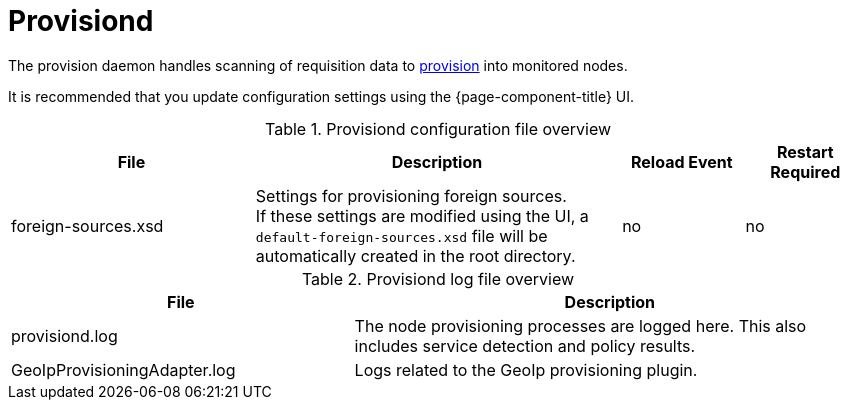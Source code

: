 
[[ref-daemon-config-files-provisiond]]
= Provisiond

The provision daemon handles scanning of requisition data to xref:operation:provisioning/introduction.adoc[provision] into monitored nodes.

It is recommended that you update configuration settings using the {page-component-title} UI.

.Provisiond configuration file overview
[options="header"]
[cols="2,3,1,1"]
|===
| File
| Description
| Reload Event
| Restart Required

ifeval::["{page-component-title}" == "Meridian"]
| provisiond-configuration.xml
| This file sets requisition definitions for defined discovery of nodes and foreign sources.
| yes
| yes
endif::[]

| foreign-sources.xsd
| Settings for provisioning foreign sources. +
If these settings are modified using the UI, a `default-foreign-sources.xsd` file will be automatically created in the root directory.
| no
| no
|===

.Provisiond log file overview
[options="header"]
[cols="2,3"]
|===
| File
| Description

| provisiond.log
| The node provisioning processes are logged here.
This also includes service detection and policy results.

| GeoIpProvisioningAdapter.log
| Logs related to the GeoIp provisioning plugin.
|===
